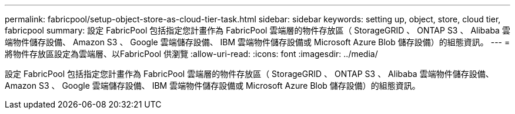 ---
permalink: fabricpool/setup-object-store-as-cloud-tier-task.html 
sidebar: sidebar 
keywords: setting up, object, store, cloud tier, fabricpool 
summary: 設定 FabricPool 包括指定您計畫作為 FabricPool 雲端層的物件存放區（ StorageGRID 、 ONTAP S3 、 Alibaba 雲端物件儲存設備、 Amazon S3 、 Google 雲端儲存設備、 IBM 雲端物件儲存設備或 Microsoft Azure Blob 儲存設備）的組態資訊。 
---
= 將物件存放區設定為雲端層、以FabricPool 供瀏覽
:allow-uri-read: 
:icons: font
:imagesdir: ../media/


[role="lead"]
設定 FabricPool 包括指定您計畫作為 FabricPool 雲端層的物件存放區（ StorageGRID 、 ONTAP S3 、 Alibaba 雲端物件儲存設備、 Amazon S3 、 Google 雲端儲存設備、 IBM 雲端物件儲存設備或 Microsoft Azure Blob 儲存設備）的組態資訊。
